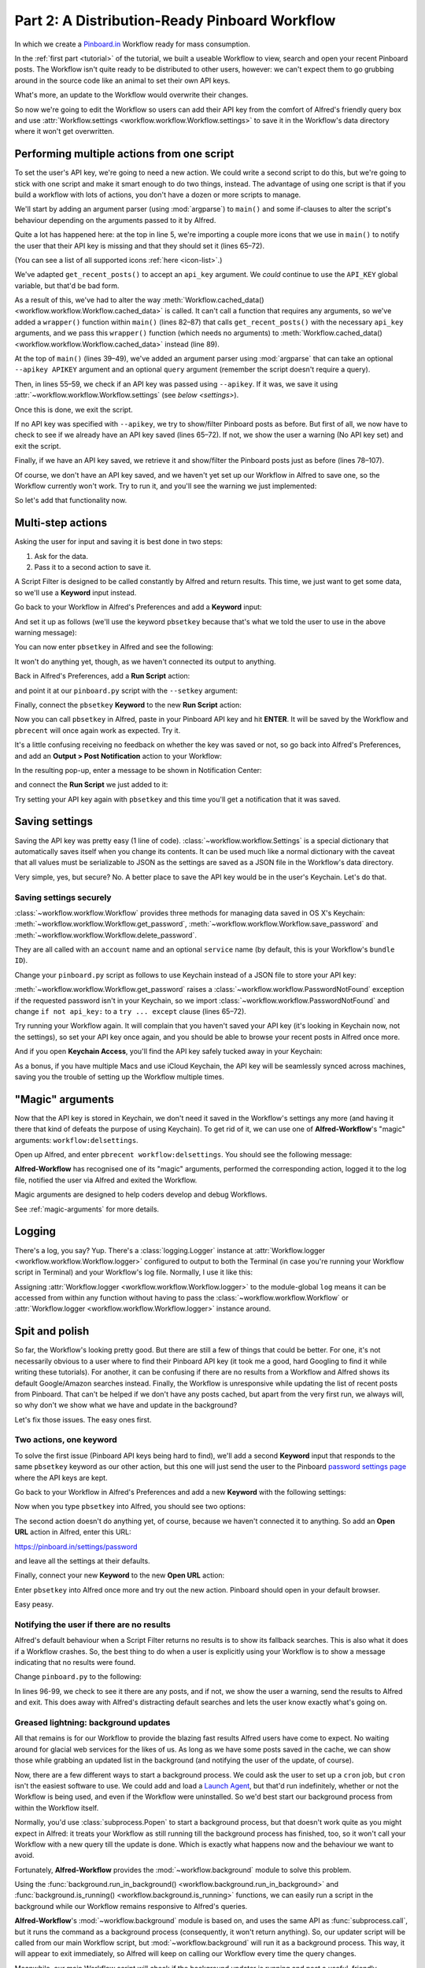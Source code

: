 .. _tutorial_2:

==============================================
Part 2: A Distribution-Ready Pinboard Workflow
==============================================

In which we create a `Pinboard.in <https://pinboard.in/>`_ Workflow ready for
mass consumption.

In the :ref:`first part <tutorial>` of the tutorial, we built a useable Workflow
to view, search and open your recent Pinboard posts. The Workflow isn't quite
ready to be distributed to other users, however: we can't expect them to go
grubbing around in the source code like an animal to set their own API keys.

What's more, an update to the Workflow would overwrite their changes.

So now we're going to edit the Workflow so users can add their API key from the
comfort of Alfred's friendly query box and use
:attr:`Workflow.settings <workflow.workflow.Workflow.settings>`
to save it in the Workflow's data directory where it won't get overwritten.


Performing multiple actions from one script
===========================================

To set the user's API key, we're going to need a new action. We could write a
second script to do this, but we're going to stick with one script and make it
smart enough to do two things, instead. The advantage of using one script is
that if you build a workflow with lots of actions, you don't have a dozen or more
scripts to manage.

We'll start by adding an argument parser (using :mod:`argparse`) to ``main()`` and some
if-clauses to alter the script's behaviour depending on the arguments
passed to it by Alfred.

.. code-block:: python
   :linenos:
   :emphasize-lines: 4,5,8-15,39-89

    # encoding: utf-8

    import sys
    import argparse
    from workflow import Workflow, ICON_WEB, ICON_WARNING, web


    def get_recent_posts(api_key):
        """Retrieve recent posts from Pinboard.in

        Returns a list of post dictionaries.

        """
        url = 'https://api.pinboard.in/v1/posts/recent'
        params = dict(auth_token=api_key, count=100, format='json')
        r = web.get(url, params)

        # throw an error if request failed
        # Workflow will catch this and show it to the user
        r.raise_for_status()

        # Parse the JSON returned by pinboard and extract the posts
        result = r.json()
        posts = result['posts']
        return posts


    def search_key_for_post(post):
        """Generate a string search key for a post"""
        elements = []
        elements.append(post['description'])  # title of post
        elements.append(post['tags'])  # post tags
        elements.append(post['extended'])  # description
        return u' '.join(elements)


    def main(wf):

        # build argument parser to parse script args and collect their
        # values
        parser = argparse.ArgumentParser()
        # add an optional (nargs='?') --setkey argument and save its
        # value to 'apikey' (dest). This will be called from a separate "Run Script"
        # action with the API key
        parser.add_argument('--setkey', dest='apikey', nargs='?', default=None)
        # add an optional query and save it to 'query'
        parser.add_argument('query', nargs='?', default=None)
        # parse the script's arguments
        args = parser.parse_args(wf.args)

        ####################################################################
        # Save the provided API key
        ####################################################################

        # decide what to do based on arguments
        if args.apikey:  # Script was passed an API key
            # save the key
            wf.settings['api_key'] = args.apikey
            return 0  # 0 means script exited cleanly

        ####################################################################
        # Check that we have an API key saved
        ####################################################################

        api_key = wf.settings.get('api_key', None)
        if not api_key:  # API key has not yet been set
            wf.add_item('No API key set.',
                        'Please use pbsetkey to set your Pinboard API key.',
                        valid=False,
                        icon=ICON_WARNING)
            wf.send_feedback()
            return 0

        ####################################################################
        # View/filter Pinboard posts
        ####################################################################

        query = args.query
        # Retrieve posts from cache if available and no more than 600
        # seconds old

        def wrapper():
            """`cached_data` can only take a bare callable (no args),
            so we need to wrap callables needing arguments in a function
            that needs none.
            """
            return get_recent_posts(api_key)

        posts = wf.cached_data('posts', wrapper, max_age=600)

        # If script was passed a query, use it to filter posts
        if query:
            posts = wf.filter(query, posts, key=search_key_for_post, min_score=20)

        # Loop through the returned posts and add a item for each to
        # the list of results for Alfred
        for post in posts:
            wf.add_item(title=post['description'],
                        subtitle=post['href'],
                        arg=post['href'],
                        valid=True,
                        icon=ICON_WEB)

        # Send the results to Alfred as XML
        wf.send_feedback()
        return 0


    if __name__ == u"__main__":
        wf = Workflow()
        sys.exit(wf.run(main))



Quite a lot has happened here: at the top in line 5, we're importing a couple
more icons that we use in ``main()`` to notify the user that their API key is
missing and that they should set it (lines 65–72).

(You can see a list of all supported icons :ref:`here <icon-list>`.)

We've adapted ``get_recent_posts()`` to accept an ``api_key`` argument. We *could*
continue to use the ``API_KEY`` global variable, but that'd be bad form.

As a result of this, we've had to alter the way
:meth:`Workflow.cached_data() <workflow.workflow.Workflow.cached_data>` is called.
It can't call a function that requires any arguments, so we've added a
``wrapper()`` function within ``main()`` (lines 82–87)
that calls ``get_recent_posts()`` with the necessary ``api_key`` arguments, and
we pass this ``wrapper()`` function (which needs no arguments) to
:meth:`Workflow.cached_data() <workflow.workflow.Workflow.cached_data>` instead
(line 89).

At the top of ``main()`` (lines 39–49), we've added an argument parser using
:mod:`argparse` that can take an optional ``--apikey APIKEY`` argument
and an optional ``query`` argument (remember the script doesn't require a query).

Then, in lines 55–59, we check if an API key was passed using ``--apikey``.
If it was, we save it using :attr:`~workflow.workflow.Workflow.settings`
(see `below <settings>`).

Once this is done, we exit the script.

If no API key was specified with ``--apikey``, we try to show/filter Pinboard
posts as before. But first of all, we now have to check to see if we already
have an API key saved (lines 65–72). If not, we show the user a warning
(No API key set) and exit the script.

Finally, if we have an API key saved, we retrieve it and show/filter the Pinboard
posts just as before (lines 78–107).

Of course, we don't have an API key saved, and we haven't yet set up our Workflow
in Alfred to save one, so the Workflow currently won't work. Try to run it,
and you'll see the warning we just implemented:

.. image:: _static/screen15_no_api_key.png


So let's add that functionality now.


Multi-step actions
==================

Asking the user for input and saving it is best done in two steps:

1. Ask for the data.
2. Pass it to a second action to save it.

A Script Filter is designed to be called constantly by Alfred and return results.
This time, we just want to get some data, so we'll use a **Keyword** input instead.

Go back to your Workflow in Alfred's Preferences and add a **Keyword** input:

.. image:: _static/screen16_keyword.png

And set it up as follows (we'll use the keyword ``pbsetkey`` because that's what we told the user to use
in the above warning message):

.. image:: _static/screen17_set_apikey_keyword.png

You can now enter ``pbsetkey`` in Alfred and see the following:

.. image:: _static/screen18_pbsetkey.png

It won't do anything yet, though, as we haven't connected its output to anything.

Back in Alfred's Preferences, add a **Run Script** action:

.. image:: _static/screen19_runscript.png

and point it at our ``pinboard.py`` script with the ``--setkey`` argument:

.. image:: _static/screen20_runscript_settings.png

Finally, connect the ``pbsetkey`` **Keyword** to the new **Run Script** action:

.. image:: _static/screen21_connection.png

Now you can call ``pbsetkey`` in Alfred, paste in your Pinboard API key and hit
**ENTER**. It will be saved by the Workflow and ``pbrecent`` will once again
work as expected. Try it.

It's a little confusing receiving no feedback on whether the key was saved or not,
so go back into Alfred's Preferences, and add an **Output > Post Notification**
action to your Workflow:

.. image:: _static/screen22_add_notification.png

In the resulting pop-up, enter a message to be shown in Notification Center:

.. image:: _static/screen22_notification_settings.png

and connect the **Run Script** we just added to it:

.. image:: _static/screen23_three_way.png

Try setting your API key again with ``pbsetkey`` and this time you'll get a
notification that it was saved.

.. _settings:

Saving settings
===============

Saving the API key was pretty easy (1 line of code). :class:`~workflow.workflow.Settings`
is a special dictionary that automatically saves itself when you change its
contents. It can be used much like a normal dictionary with the caveat that all
values must be serializable to JSON as the settings are saved as a JSON file in
the Workflow's data directory.

Very simple, yes, but secure? No. A better place to save the API key would be
in the user's Keychain. Let's do that.

.. _secure-settings:

Saving settings securely
------------------------

:class:`~workflow.workflow.Workflow` provides three methods for managing data
saved in OS X's Keychain: :meth:`~workflow.workflow.Workflow.get_password`,
:meth:`~workflow.workflow.Workflow.save_password` and :meth:`~workflow.workflow.Workflow.delete_password`.

They are all called with an ``account`` name and an optional ``service`` name
(by default, this is your Workflow's ``bundle ID``).

Change your ``pinboard.py`` script as follows to use Keychain instead of a JSON
file to store your API key:

.. code-block:: python
   :linenos:
   :emphasize-lines: 5,58,65-72

    # encoding: utf-8

    import sys
    import argparse
    from workflow import Workflow, ICON_WEB, ICON_WARNING, web, PasswordNotFound


    def get_recent_posts(api_key):
        """Retrieve recent posts from Pinboard.in

        Returns a list of post dictionaries.

        """
        url = 'https://api.pinboard.in/v1/posts/recent'
        params = dict(auth_token=api_key, count=100, format='json')
        r = web.get(url, params)

        # throw an error if request failed
        # Workflow will catch this and show it to the user
        r.raise_for_status()

        # Parse the JSON returned by pinboard and extract the posts
        result = r.json()
        posts = result['posts']
        return posts


    def search_key_for_post(post):
        """Generate a string search key for a post"""
        elements = []
        elements.append(post['description'])  # title of post
        elements.append(post['tags'])  # post tags
        elements.append(post['extended'])  # description
        return u' '.join(elements)


    def main(wf):

        # build argument parser to parse script args and collect their
        # values
        parser = argparse.ArgumentParser()
        # add an optional (nargs='?') --apikey argument and save its
        # value to 'apikey' (dest). This will be called from a separate "Run Script"
        # action with the API key
        parser.add_argument('--setkey', dest='apikey', nargs='?', default=None)
        # add an optional query and save it to 'query'
        parser.add_argument('query', nargs='?', default=None)
        # parse the script's arguments
        args = parser.parse_args(wf.args)

        ####################################################################
        # Save the provided API key
        ####################################################################

        # decide what to do based on arguments
        if args.apikey:  # Script was passed an API key
            # save the key
            wf.save_password('pinboard_api_key', args.apikey)
            return 0  # 0 means script exited cleanly

        ####################################################################
        # Check that we have an API key saved
        ####################################################################

        try:
            api_key = wf.get_password('pinboard_api_key')
        except PasswordNotFound:  # API key has not yet been set
            wf.add_item('No API key set.',
                        'Please use pbsetkey to set your Pinboard API key.',
                        valid=False,
                        icon=ICON_WARNING)
            wf.send_feedback()
            return 0

        ####################################################################
        # View/filter Pinboard posts
        ####################################################################

        query = args.query
        # Retrieve posts from cache if available and no more than 600
        # seconds old

        def wrapper():
            """`cached_data` can only take a bare callable (no args),
            so we need to wrap callables needing arguments in a function
            that needs none.
            """
            return get_recent_posts(api_key)

        posts = wf.cached_data('posts', wrapper, max_age=600)

        # If script was passed a query, use it to filter posts
        if query:
            posts = wf.filter(query, posts, key=search_key_for_post, min_score=20)

        # Loop through the returned posts and add an item for each to
        # the list of results for Alfred
        for post in posts:
            wf.add_item(title=post['description'],
                        subtitle=post['href'],
                        arg=post['href'],
                        valid=True,
                        icon=ICON_WEB)

        # Send the results to Alfred as XML
        wf.send_feedback()
        return 0


    if __name__ == u"__main__":
        wf = Workflow()
        sys.exit(wf.run(main))

:meth:`~workflow.workflow.Workflow.get_password` raises a
:class:`~workflow.workflow.PasswordNotFound` exception if the requested
password isn't in your Keychain, so we import :class:`~workflow.workflow.PasswordNotFound`
and change ``if not api_key:`` to a ``try ... except`` clause (lines 65–72).

Try running your Workflow again. It will complain that you haven't saved your
API key (it's looking in Keychain now, not the settings), so set your API key
once again, and you should be able to browse your recent posts in Alfred once more.

And if you open **Keychain Access**, you'll find the API key safely tucked away
in your Keychain:

.. image:: _static/screen24_keychain.png

As a bonus, if you have multiple Macs and use iCloud Keychain, the API key will
be seamlessly synced across machines, saving you the trouble of setting up the
Workflow multiple times.

"Magic" arguments
=================

Now that the API key is stored in Keychain, we don't need it saved in the
Workflow's settings any more (and having it there that kind of defeats the
purpose of using Keychain). To get rid of it, we can use one of **Alfred-Workflow**'s
"magic" arguments: ``workflow:delsettings``.

Open up Alfred, and enter ``pbrecent workflow:delsettings``. You should see the
following message:

.. image:: _static/screen25_magic.png


**Alfred-Workflow** has recognised one of its "magic" arguments, performed
the corresponding action, logged it to the log file, notified the user via
Alfred and exited the Workflow.

Magic arguments are designed to help coders develop and debug Workflows.

See :ref:`magic-arguments` for more details.

Logging
=======

There's a log, you say? Yup. There's a :class:`logging.Logger`
instance at :attr:`Workflow.logger <workflow.workflow.Workflow.logger>`
configured to output to both the Terminal (in case you're running your Workflow
script in Terminal) and your Workflow's log file. Normally, I use it like this:

.. code-block:: python
   :linenos:

    from workflow import Workflow

    log = None


    def main(wf):
        log.debug('Started')

    if __name__ == '__main__':
        wf = Workflow()
        log = wf.logger
        wf.run(main)

Assigning :attr:`Workflow.logger <workflow.workflow.Workflow.logger>` to the
module-global ``log`` means it can be accessed from within any function
without having to pass the :class:`~workflow.workflow.Workflow` or
:attr:`Workflow.logger <workflow.workflow.Workflow.logger>` instance around.

Spit and polish
===============

So far, the Workflow's looking pretty good. But there are still a few of things
that could be better. For one, it's not necessarily obvious to a user where to
find their Pinboard API key (it took me a good, hard Googling to find it while
writing these tutorials). For another, it can be confusing if there are no results
from a Workflow and Alfred shows its default Google/Amazon searches instead.
Finally, the Workflow is unresponsive while updating
the list of recent posts from Pinboard. That can't be helped if we don't have any
posts cached, but apart from the very first run, we always will, so why don't
we show what we have and update in the background?

Let's fix those issues. The easy ones first.

Two actions, one keyword
------------------------

To solve the first issue (Pinboard API keys being hard to find), we'll add a second
**Keyword** input that responds to the same ``pbsetkey`` keyword as our other
action, but this one will just send the user to the Pinboard
`password settings page <https://pinboard.in/settings/password>`_ where the API
keys are kept.

Go back to your Workflow in Alfred's Preferences and add a new **Keyword** with
the following settings:

.. image:: _static/screen26_keyword2.png

Now when you type ``pbsetkey`` into Alfred, you should see two options:

.. image:: _static/screen27_1_keyword_2_actions.png

The second action doesn't do anything yet, of course, because we haven't connected
it to anything. So add an **Open URL** action in Alfred, enter this URL:

https://pinboard.in/settings/password

and leave all the settings at their defaults.

.. image:: _static/screen28_open_url.png

Finally, connect your new **Keyword** to the new **Open URL** action:

.. image:: _static/screen29_link.png

Enter ``pbsetkey`` into Alfred once more and try out the new action. Pinboard
should open in your default browser.

Easy peasy.

.. _no-results-warning:

Notifying the user if there are no results
------------------------------------------

Alfred's default behaviour when a Script Filter returns no results is to show
its fallback searches. This is also what it does if a Workflow crashes. So,
the best thing to do when a user is explicitly using your Workflow is to
show a message indicating that no results were found.

Change ``pinboard.py`` to the following:

.. code-block:: python
   :linenos:
   :emphasize-lines: 96-99

    # encoding: utf-8

    import sys
    import argparse
    from workflow import Workflow, ICON_WEB, ICON_WARNING, web, PasswordNotFound


    def get_recent_posts(api_key):
        """Retrieve recent posts from Pinboard.in

        Returns a list of post dictionaries.

        """
        url = 'https://api.pinboard.in/v1/posts/recent'
        params = dict(auth_token=api_key, count=100, format='json')
        r = web.get(url, params)

        # throw an error if request failed
        # Workflow will catch this and show it to the user
        r.raise_for_status()

        # Parse the JSON returned by pinboard and extract the posts
        result = r.json()
        posts = result['posts']
        return posts


    def search_key_for_post(post):
        """Generate a string search key for a post"""
        elements = []
        elements.append(post['description'])  # title of post
        elements.append(post['tags'])  # post tags
        elements.append(post['extended'])  # description
        return u' '.join(elements)


    def main(wf):

        # build argument parser to parse script args and collect their
        # values
        parser = argparse.ArgumentParser()
        # add an optional (nargs='?') --apikey argument and save its
        # value to 'apikey' (dest). This will be called from a separate "Run Script"
        # action with the API key
        parser.add_argument('--setkey', dest='apikey', nargs='?', default=None)
        # add an optional query and save it to 'query'
        parser.add_argument('query', nargs='?', default=None)
        # parse the script's arguments
        args = parser.parse_args(wf.args)

        ####################################################################
        # Save the provided API key
        ####################################################################

        # decide what to do based on arguments
        if args.apikey:  # Script was passed an API key
            # save the key
            wf.save_password('pinboard_api_key', args.apikey)
            return 0  # 0 means script exited cleanly

        ####################################################################
        # Check that we have an API key saved
        ####################################################################

        try:
            api_key = wf.get_password('pinboard_api_key')
        except PasswordNotFound:  # API key has not yet been set
            wf.add_item('No API key set.',
                        'Please use pbsetkey to set your Pinboard API key.',
                        valid=False,
                        icon=ICON_WARNING)
            wf.send_feedback()
            return 0

        ####################################################################
        # View/filter Pinboard posts
        ####################################################################

        query = args.query
        # Retrieve posts from cache if available and no more than 600
        # seconds old

        def wrapper():
            """`cached_data` can only take a bare callable (no args),
            so we need to wrap callables needing arguments in a function
            that needs none.
            """
            return get_recent_posts(api_key)

        posts = wf.cached_data('posts', wrapper, max_age=600)

        # If script was passed a query, use it to filter posts
        if query:
            posts = wf.filter(query, posts, key=search_key_for_post, min_score=20)

        if not posts:  # we have no data to show, so show a warning and stop
            wf.add_item('No posts found', icon=ICON_WARNING)
            wf.send_feedback()
            return 0

        # Loop through the returned posts and add an item for each to
        # the list of results for Alfred
        for post in posts:
            wf.add_item(title=post['description'],
                        subtitle=post['href'],
                        arg=post['href'],
                        valid=True,
                        icon=ICON_WEB)

        # Send the results to Alfred as XML
        wf.send_feedback()
        return 0


    if __name__ == u"__main__":
        wf = Workflow()
        sys.exit(wf.run(main))

In lines 96-99, we check to see it there are any posts, and if not, we show
the user a warning, send the results to Alfred and exit. This does away with
Alfred's distracting default searches and lets the user know exactly what's
going on.

.. _background-updates:

Greased lightning: background updates
-------------------------------------

All that remains is for our Workflow to provide the blazing fast results Alfred
users have come to expect. No waiting around for glacial web services for the
likes of us. As long as we have some posts saved in the cache, we can show those
while grabbing an updated list in the background (and notifying the user of
the update, of course).

Now, there are a few different ways to start a background process. We could ask the user
to set up a ``cron`` job, but ``cron`` isn't the easiest software to use. We could
add and load a `Launch Agent <http://robots.thoughtbot.com/example-writing-a-launch-agent-for-apples-launchd>`_,
but that'd run indefinitely, whether or not the Workflow is being used, and
even if the Workflow were uninstalled. So we'd best start our background process
from within the Workflow itself.

Normally, you'd use :class:`subprocess.Popen` to start a background process, but
that doesn't work quite as you might expect in Alfred: it treats your Workflow
as still running till the background process has finished, too, so it won't call
your Workflow with a new query till the update is done. Which is exactly what
happens now and the behaviour we want to avoid.

Fortunately, **Alfred-Workflow** provides the :mod:`~workflow.background` module
to solve this problem.

Using the :func:`background.run_in_background() <workflow.background.run_in_background>`
and :func:`background.is_running() <workflow.background.is_running>` functions,
we can easily run a script in the background while our Workflow remains
responsive to Alfred's queries.

**Alfred-Workflow**'s :mod:`~workflow.background` module is based on, and uses
the same API as :func:`subprocess.call`, but it runs the command as a background
process (consequently, it won't return anything).
So, our updater script will be called from our main Workflow script,
but :mod:`~workflow.background` will run it as a background process. This way,
it will appear to exit immediately, so Alfred will keep on calling our Workflow
every time the query changes.

Meanwhile, our main Workflow script will check if the background updater is
running and post a useful, friendly notification if it is.

Let's have at it.

Background updater script
~~~~~~~~~~~~~~~~~~~~~~~~~

Create a new file in the Workflow root directory called ``update.py`` with these
contents:

.. code-block:: python
   :linenos:

    # encoding: utf-8


    from workflow import web, Workflow, PasswordNotFound


    def get_recent_posts(api_key):
        """Retrieve recent posts from Pinboard.in

        Returns a list of post dictionaries.

        """
        url = 'https://api.pinboard.in/v1/posts/recent'
        params = dict(auth_token=api_key, count=100, format='json')
        r = web.get(url, params)

        # throw an error if request failed
        # Workflow will catch this and show it to the user
        r.raise_for_status()

        # Parse the JSON returned by pinboard and extract the posts
        result = r.json()
        posts = result['posts']
        return posts


    def main(wf):
        try:
            # Get API key from Keychain
            api_key = wf.get_password('pinboard_api_key')

            # Retrieve posts from cache if available and no more than 600
            # seconds old

            def wrapper():
                """`cached_data` can only take a bare callable (no args),
                so we need to wrap callables needing arguments in a function
                that needs none.
                """
                return get_recent_posts(api_key)

            posts = wf.cached_data('posts', wrapper, max_age=600)
            # Record our progress in the log file
            wf.logger.debug('{} Pinboard posts cached'.format(len(posts)))

        except PasswordNotFound:  # API key has not yet been set
            # Nothing we can do about this, so just log it
            wf.logger.error('No API key saved')

    if __name__ == '__main__':
        wf = Workflow()
        wf.run(main)


At the top of the file (line 7), we've copied the ``get_recent_posts()``
function from ``pinboard.py`` (we won't need it there any more).

The contents of the ``try`` block in ``main()`` (lines 29–44) are once again
copied straight from ``pinboard.py`` (where we won't be needing them any more).

The ``except`` clause (lines 46–48) is to trap the
:class:`~workflow.workflow.PasswordNotFound`
error that :meth:`Workflow.get_password() <workflow.workflow.Workflow.get_password>`
will raise if the user hasn't set their API key via Alfred yet. ``update.py``
can quietly die if no API key has been set because ``pinboard.py`` takes care
of notifying the user to set their API key.


Let's try out ``update.py``. `Open a Terminal window at the Workflow root directory <http://www.youtube.com/watch?v=xsCCgITrrWI>`_
and run the following::

   python update.py

If it works, you should see something like this:

.. code-block:: bash
   :linenos:
   :emphasize-lines: 3

    21:59:59 workflow.py:855 DEBUG    get_password : net.deanishe.alfred-pinboard-recent:pinboard_api_key
    21:59:59 workflow.py:544 DEBUG    Loading cached data from : /Users/dean/Library/Caches/com.runningwithcrayons.Alfred-2/Workflow Data/net.deanishe.alfred-pinboard-recent/posts.cache
    21:59:59 update.py:111 DEBUG    100 Pinboard posts cached
    22:19:25 workflow.py:371 INFO     Opening workflow log file

As you can see in the 3rd line, ``update.py`` did its job.


Running ``update.py`` from ``pinboard.py``
~~~~~~~~~~~~~~~~~~~~~~~~~~~~~~~~~~~~~~~~~~

So now let's update ``pinboard.py`` to call ``update.py`` instead of doing the
update itself:

.. code-block:: python
   :linenos:
   :emphasize-lines: 5-7,48,66-77,80

    # encoding: utf-8

    import sys
    import argparse
    from workflow import (Workflow, ICON_WEB, ICON_INFO, ICON_WARNING,
                          PasswordNotFound)
    from workflow.background import run_in_background, is_running


    def search_key_for_post(post):
        """Generate a string search key for a post"""
        elements = []
        elements.append(post['description'])  # title of post
        elements.append(post['tags'])  # post tags
        elements.append(post['extended'])  # description
        return u' '.join(elements)


    def main(wf):

        # build argument parser to parse script args and collect their
        # values
        parser = argparse.ArgumentParser()
        # add an optional (nargs='?') --apikey argument and save its
        # value to 'apikey' (dest). This will be called from a separate "Run Script"
        # action with the API key
        parser.add_argument('--setkey', dest='apikey', nargs='?', default=None)
        # add an optional query and save it to 'query'
        parser.add_argument('query', nargs='?', default=None)
        # parse the script's arguments
        args = parser.parse_args(wf.args)

        ####################################################################
        # Save the provided API key
        ####################################################################

        # decide what to do based on arguments
        if args.apikey:  # Script was passed an API key
            # save the key
            wf.save_password('pinboard_api_key', args.apikey)
            return 0  # 0 means script exited cleanly

        ####################################################################
        # Check that we have an API key saved
        ####################################################################

        try:
            wf.get_password('pinboard_api_key')
        except PasswordNotFound:  # API key has not yet been set
            wf.add_item('No API key set.',
                        'Please use pbsetkey to set your Pinboard API key.',
                        valid=False,
                        icon=ICON_WARNING)
            wf.send_feedback()
            return 0

        ####################################################################
        # View/filter Pinboard posts
        ####################################################################

        query = args.query

        # Get posts from cache. Set `data_func` to None, as we don't want to
        # update the cache in this script and `max_age` to 0 because we want
        # the cached data regardless of age
        posts = wf.cached_data('posts', None, max_age=0)

        # Start update script if cached data is too old (or doesn't exist)
        if not wf.cached_data_fresh('posts', max_age=600):
            cmd = ['/usr/bin/python', wf.workflowfile('update.py')]
            run_in_background('update', cmd)

        # Notify the user if the cache is being updated
        if is_running('update'):
            wf.add_item('Getting new posts from Pinboard',
                        valid=False,
                        icon=ICON_INFO)

        # If script was passed a query, use it to filter posts if we have some
        if query and posts:
            posts = wf.filter(query, posts, key=search_key_for_post, min_score=20)

        if not posts:  # we have no data to show, so show a warning and stop
            wf.add_item('No posts found', icon=ICON_WARNING)
            wf.send_feedback()
            return 0

        # Loop through the returned posts and add a item for each to
        # the list of results for Alfred
        for post in posts:
            wf.add_item(title=post['description'],
                        subtitle=post['href'],
                        arg=post['href'],
                        valid=True,
                        icon=ICON_WEB)

        # Send the results to Alfred as XML
        wf.send_feedback()
        return 0


    if __name__ == u"__main__":
        wf = Workflow()
        sys.exit(wf.run(main))


First of all, we've changed the imports a bit. We no longer need :mod:`workflow.web`,
because we'll use the functions :func:`~workflow.background.run_in_background`
from :mod:`workflow.background` to call ``update.py`` instead,
and we've also imported another icon (``ICON_INFO``) to show our update message.

As noted before, ``get_recent_posts()`` has now moved to ``update.py``, as has
the ``wrapper()`` function inside ``main()``.

Also in ``main()``, we no longer need ``api_key``. However, we still want to know
if it has been saved, so we can show a warning if not, so we still call
:meth:`Workflow.get_password() <workflow.workflow.Workflow.get_password>`,
but without saving the result.

Most importantly, we've now expanded the update code to check if our cached data
is fresh with :meth:`Workflow.cached_data_fresh() <workflow.workflow.Workflow.cached_data_fresh>`
and to run the ``update.py`` script via
:func:`background.run_in_background() <workflow.background.run_in_background>`
if not (:meth:`Workflow.workflowfile() <workflow.workflow.Workflow.workflowfile>`
returns the full path to a file in the Workflow's root directory).

Then we check if the update process is running via
:func:`background.is_running() <workflow.background.is_running>` using the
name we assigned to the process (``update``), and notify the user via Alfred's
results if it is.

Finally, we call :meth:`Workflow.cached_data() <workflow.workflow.Workflow.cached_data>`
with ``None`` as the data-retrieval function (line 66) because we don't want to run an
update from this script, blocking Alfred. As a consequence, it's possible that
we'll get back ``None`` instead of a list of posts if there are no cached data,
so we check for this before trying to filter ``None`` in line 80.

The fruits of your labour
=========================

Now let's give it a spin. Open up Alfred and enter ``pbrecent workflow:delcache`` to
clear the cached data. Then enter ``pbrecent`` and start typing a query. You should see
the "Getting new posts from Pinboard" message appear. Unfortunately, we won't
see any results at the moment because we just deleted the cached data.

To see our background updater weave its magic, we can change the ``max_age`` parameter
passed to :meth:`Workflow.cached_data() <workflow.workflow.Workflow.cached_data>`
in ``update.py`` on line 42 and to
:meth:`Workflow.cached_data_fresh() <workflow.workflow.Workflow.cached_data_fresh>`
in ``pinboard.py`` on line 69 to ``60``. Open up Alfred, enter ``pbrecent`` and
a couple of letters, then twiddle your thumbs for ~55 seconds. Type another letter
or two and you should see the "Getting new posts…" message *and* search
results. Cool, huh?

Sharing your Workflow
---------------------

Now you've produced a technical marvel, it's time to tell the world and enjoy
the well-earned plaudits. To build your Workflow, open it up in Alfred's Preferences,
right-click on the Workflow's name in the list on the left-hand side, and choose
**Export…**. This will save a ``.alfredworkflow`` file that you can share with
other people. ``.alfredworkflow`` files are just ZIP files with a different extension.
If you want to have a poke around inside one, just change the extension to ``.zip``
and extract it the normal way.

And how do you share your Workflow with the world?

There's a `Share your Workflows thread <http://www.alfredforum.com/forum/3-share-your-workflows/>`_
on `the official Alfred forum <http://www.alfredforum.com/>`_, but being a forum,
it's less than ideal as a directory for Workflows. Also, you'd need to find your own
place to host your Workflow file (for which GitHub and Dropbox are both good choices).

It's a good idea to sign up for the Alfred forum and post a thread for your
Workflow, but you might want to consider uploading it to `Packal.org <http://www.packal.org/>`_,
a site specifically designed for hosting Alfred Workflows. Your Workflow will
be much easier to find on that site than in the forum, and they'll also host
the Workflow download for you.
